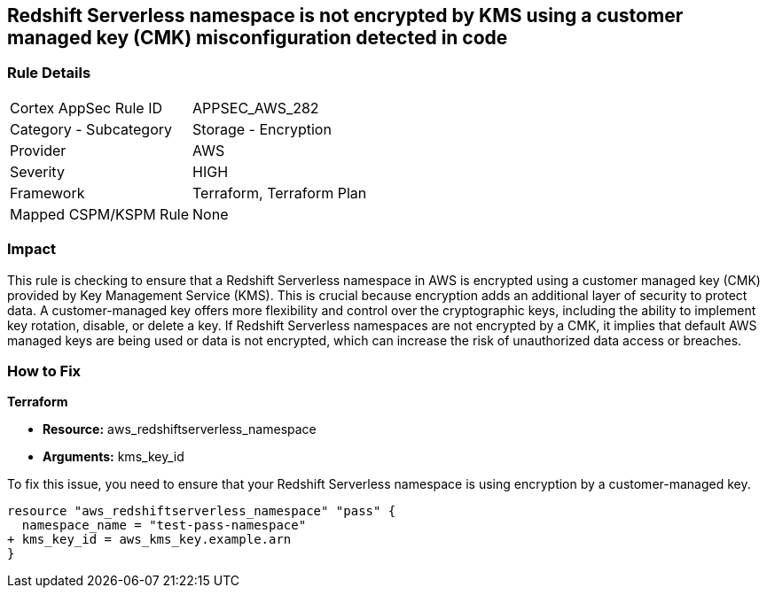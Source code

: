 
== Redshift Serverless namespace is not encrypted by KMS using a customer managed key (CMK) misconfiguration detected in code

=== Rule Details

[cols="1,2"]
|===
|Cortex AppSec Rule ID |APPSEC_AWS_282
|Category - Subcategory |Storage - Encryption
|Provider |AWS
|Severity |HIGH
|Framework |Terraform, Terraform Plan
|Mapped CSPM/KSPM Rule |None
|===


=== Impact
This rule is checking to ensure that a Redshift Serverless namespace in AWS is encrypted using a customer managed key (CMK) provided by Key Management Service (KMS). This is crucial because encryption adds an additional layer of security to protect data. A customer-managed key offers more flexibility and control over the cryptographic keys, including the ability to implement key rotation, disable, or delete a key. If Redshift Serverless namespaces are not encrypted by a CMK, it implies that default AWS managed keys are being used or data is not encrypted, which can increase the risk of unauthorized data access or breaches.

=== How to Fix

*Terraform*

* *Resource:* aws_redshiftserverless_namespace
* *Arguments:* kms_key_id

To fix this issue, you need to ensure that your Redshift Serverless namespace is using encryption by a customer-managed key.

[source,go]
----
resource "aws_redshiftserverless_namespace" "pass" {
  namespace_name = "test-pass-namespace"
+ kms_key_id = aws_kms_key.example.arn
}
----

